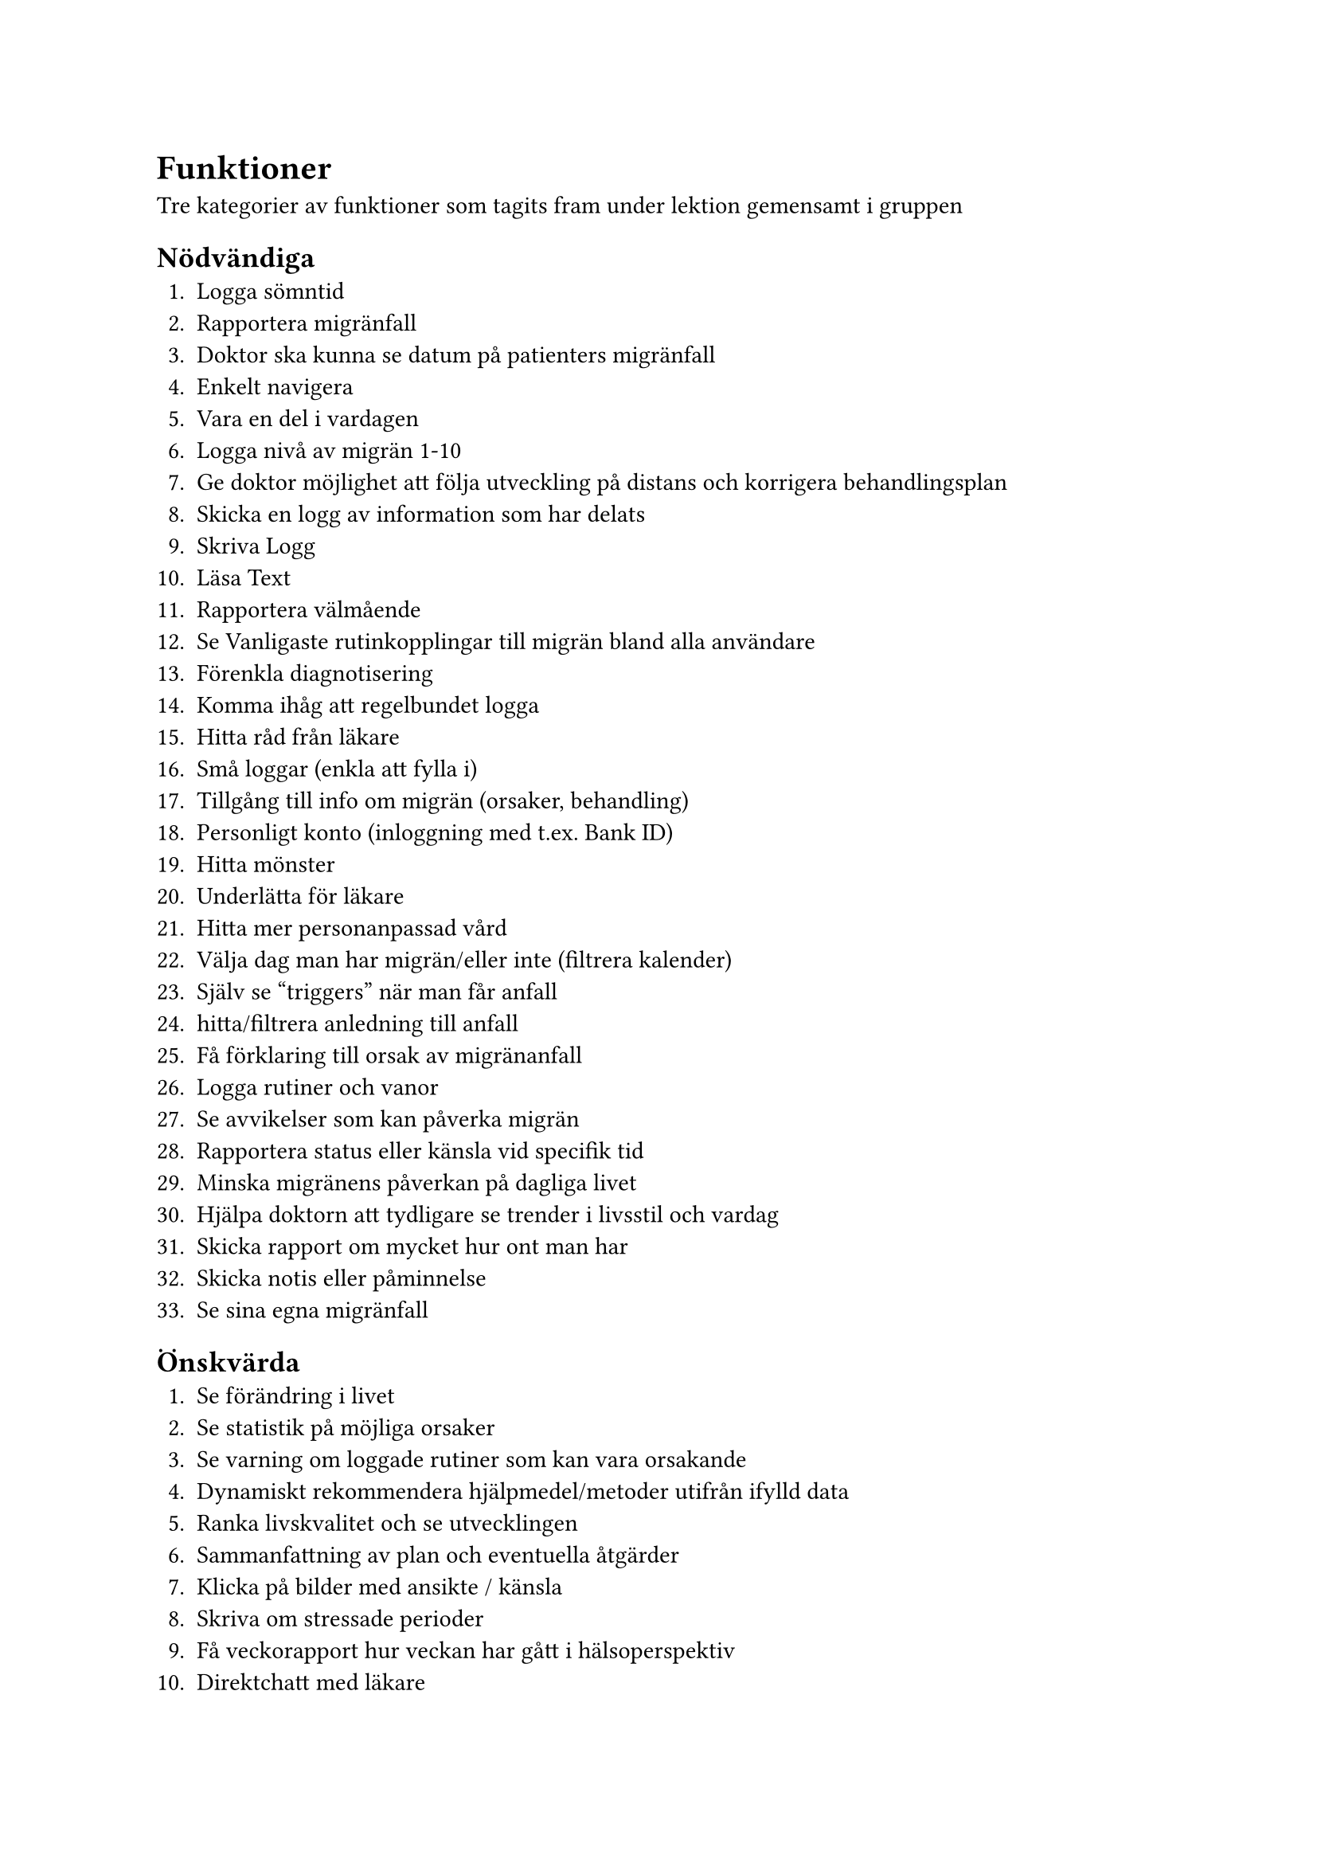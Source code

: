 = Funktioner

Tre kategorier av funktioner som tagits fram under lektion gemensamt i gruppen

== Nödvändiga
+ Logga sömntid 
+ Rapportera migränfall
+ Doktor ska kunna se datum på patienters migränfall
+ Enkelt navigera
+ Vara en del i vardagen
+ Logga nivå av migrän 1-10
+ Ge doktor möjlighet att följa utveckling på distans och korrigera behandlingsplan
+ Skicka en logg av information som har delats
+ Skriva Logg
+ Läsa Text
+ Rapportera välmående
+ Se Vanligaste rutinkopplingar till migrän bland alla användare
+ Förenkla diagnotisering
+ Komma ihåg att regelbundet logga
+ Hitta råd från läkare
+ Små loggar (enkla att fylla i)
+ Tillgång till info om migrän (orsaker, behandling)
+ Personligt konto (inloggning med t.ex. Bank ID)
+ Hitta mönster
+ Underlätta för läkare
+ Hitta mer personanpassad vård
+ Välja dag man har migrän/eller inte (filtrera kalender)
+ Själv se "triggers" när man får anfall
+ hitta/filtrera anledning till anfall
+ Få förklaring till orsak av migränanfall
+ Logga rutiner och vanor
+ Se avvikelser som kan påverka migrän
+ Rapportera status eller känsla vid specifik tid
+ Minska migränens påverkan på dagliga livet
+ Hjälpa doktorn att tydligare se trender i livsstil och vardag
+ Skicka rapport om mycket hur ont man har
+ Skicka notis eller påminnelse
+ Se sina egna migränfall

== Önskvärda
+ Se förändring i livet
+ Se statistik på möjliga orsaker 
+ Se varning om loggade rutiner som kan vara orsakande
+ Dynamiskt rekommendera hjälpmedel/metoder utifrån ifylld data
+ Ranka livskvalitet och se utvecklingen
+ Sammanfattning av plan och eventuella åtgärder
+ Klicka på bilder med ansikte / känsla
+ Skriva om stressade perioder
+ Få veckorapport hur veckan har gått i hälsoperspektiv
+ Direktchatt med läkare
+ Sök i global databas
+ Hjälpa andra i community genom att dela sin framgång och hjälpmedel
+ Lättare diskuera strategier och metoder med doktor
+ Dela händelse erfaenheter och metoder med andra, community
+ Sammanfatta doktors förklaring / råd
+ Hitta jämförelser med andra patienter
+ Byta språk
+ Nyckelord till symptom (för sökningar)
+ Sammankoppla olika patienters beteende
+ Ha graf på sömntid
+ Lägga till kost
+ Skriva sökord
+ Logga antalet glas vatten
+ Koppla styrka på smärta till beteende
+ Se användning medicin

== Roliga
+ Förklara för kompisar/kollegor
+ Få en streak för varje loggad dag
+ Följa andra användare
+ Hitta patienter
+ Filtrera dag på humör
+ AI känner av humör från text